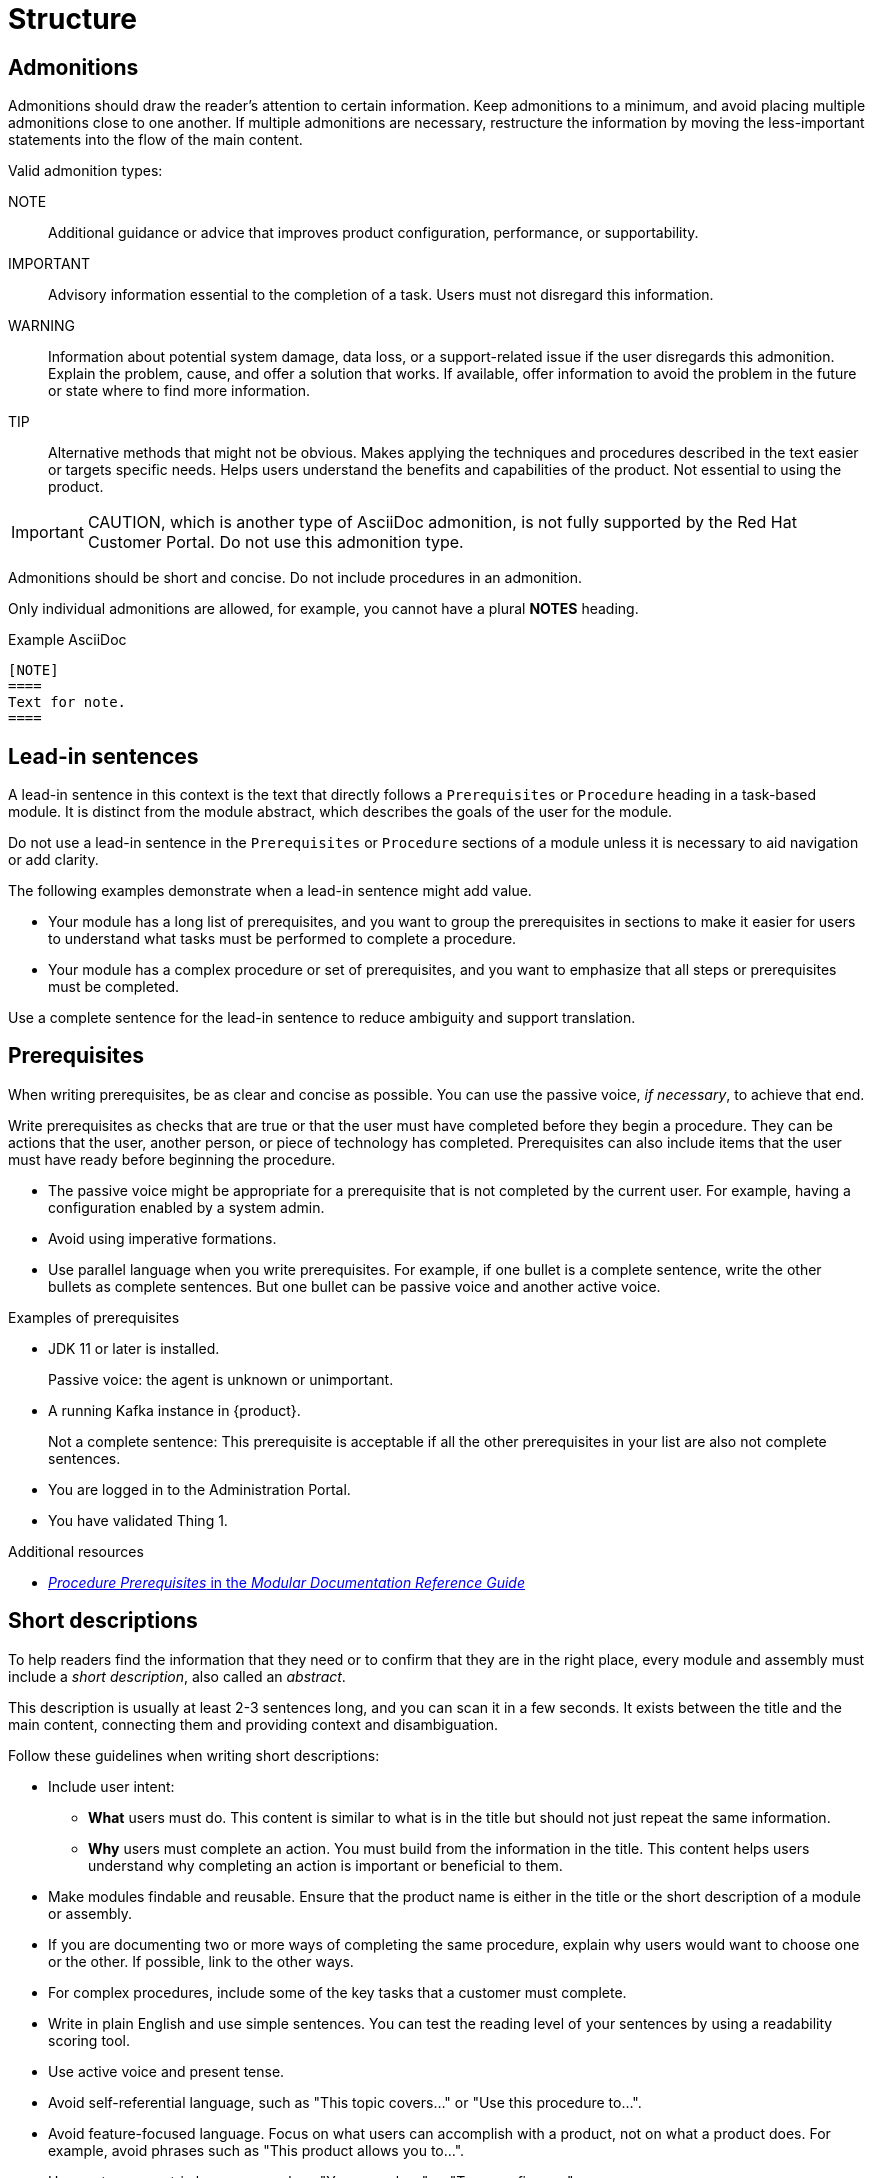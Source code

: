 [[structure]]
= Structure

[[admonitions]]
== Admonitions

Admonitions should draw the reader’s attention to certain information. Keep admonitions to a minimum, and avoid placing multiple admonitions close to one another. If multiple admonitions are necessary, restructure the information by moving the less-important statements into the flow of the main content.

Valid admonition types:

NOTE:: Additional guidance or advice that improves product configuration, performance, or supportability.
IMPORTANT:: Advisory information essential to the completion of a task. Users must not disregard this information.
WARNING:: Information about potential system damage, data loss, or a support-related issue if the user disregards this admonition. Explain the problem, cause, and offer a solution that works. If available, offer information to avoid the problem in the future or state where to find more information.
TIP:: Alternative methods that might not be obvious. Makes applying the techniques and procedures described in the text easier or targets specific needs. Helps users understand the benefits and capabilities of the product. Not essential to using the product.

[IMPORTANT]
====
CAUTION, which is another type of AsciiDoc admonition, is not fully supported by the Red Hat Customer Portal. Do not use this admonition type.
====

Admonitions should be short and concise. Do not include procedures in an admonition.

Only individual admonitions are allowed, for example, you cannot have a plural *NOTES* heading.

.Example AsciiDoc
----
[NOTE]
====
Text for note.
====
----

[[lead-in-sentences]]
== Lead-in sentences

A lead-in sentence in this context is the text that directly follows a `Prerequisites` or `Procedure` heading in a task-based module. It is distinct from the module abstract, which describes the goals of the user for the module.

Do not use a lead-in sentence in the `Prerequisites` or `Procedure` sections of a module unless it is necessary to aid navigation or add clarity.

The following examples demonstrate when a lead-in sentence might add value.

* Your module has a long list of prerequisites, and you want to group the prerequisites in sections to make it easier for users to understand what tasks must be performed to complete a procedure.
* Your module has a complex procedure or set of prerequisites, and you want to emphasize that all steps or prerequisites must be completed.

Use a complete sentence for the lead-in sentence to reduce ambiguity and support translation.

[[prerequisites]]
== Prerequisites

When writing prerequisites, be as clear and concise as possible. You can use the passive voice, _if necessary_, to achieve that end.

Write prerequisites as checks that are true or that the user must have completed before they begin a procedure. They can be actions that the user, another person, or piece of technology has completed. Prerequisites can also include items that the user must have ready before beginning the procedure.

* The passive voice might be appropriate for a prerequisite that is not completed by the current user. For example, having a configuration enabled by a system admin.

* Avoid using imperative formations.

* Use parallel language when you write prerequisites. For example, if one bullet is a complete sentence, write the other bullets as complete sentences. But one bullet can be passive voice and another active voice.

.Examples of prerequisites

* JDK 11 or later is installed.
+
Passive voice: the agent is unknown or unimportant.

* A running Kafka instance in {product}.
+
Not a complete sentence: This prerequisite is acceptable if all the other prerequisites in your list are also not complete sentences.

* You are logged in to the Administration Portal.

* You have validated Thing 1.

.Additional resources

* link:https://redhat-documentation.github.io/modular-docs/#creating-procedure-modules[_Procedure Prerequisites_ in the _Modular Documentation Reference Guide_]

[[shortdesc]]
== Short descriptions

To help readers find the information that they need or to confirm that they are in the right place, every module and assembly must include a _short description_, also called an _abstract_.

This description is usually at least 2-3 sentences long, and you can scan it in a few seconds. It exists between the title and the main content, connecting them and providing context and disambiguation.

Follow these guidelines when writing short descriptions:

* Include user intent:
** *What* users must do. This content is similar to what is in the title but should not just repeat the same information.
** *Why* users must complete an action. You must build from the information in the title. This content helps users understand why completing an action is important or beneficial to them.
* Make modules findable and reusable. Ensure that the product name is either in the title or the short description of a module or assembly.
* If you are documenting two or more ways of completing the same procedure, explain why users would want to choose one or the other. If possible, link to the other ways. 
* For complex procedures, include some of the key tasks that a customer must complete.
* Write in plain English and use simple sentences. You can test the reading level of your sentences by using a readability scoring tool.
* Use active voice and present tense.
* Avoid self-referential language, such as "This topic covers..." or "Use this procedure to...".
* Avoid feature-focused language. Focus on what users can accomplish with a product, not on what a product does. For example, avoid phrases such as "This product allows you to...". 
* Use customer-centric language, such as "You can... by..." or "To..., configure...".

.Example short description 1
--
====
[discrete]
==== Creating a group and adding a system

Group many systems together in the Edge Management application [*what*] to manage them more easily [*why*]. For example, you can more easily mitigate vulnerabilities and update systems that are alike. 
====
--

.Example short description 2
--
====
[discrete]
==== Creating a Kafka instance in OpenShift Streams for Apache Kafka

To connect OpenShift Streams for Apache Kafka to other applications or services [*why*], create and configure a Kafka instance in the web console [*what*]. A Kafka instance in OpenShift Streams for Apache Kafka includes the following items:

* A Kafka cluster
* A bootstrap server
* The configurations needed to connect to producer and consumer services
====
--

// TODO: Add new style entries alphabetically in this file
